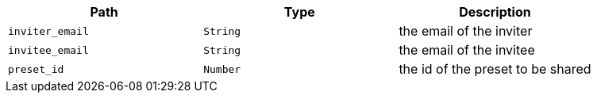 |===
|Path|Type|Description

|`+inviter_email+`
|`+String+`
|the email of the inviter

|`+invitee_email+`
|`+String+`
|the email of the invitee

|`+preset_id+`
|`+Number+`
|the id of the preset to be shared

|===